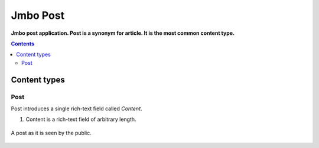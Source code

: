Jmbo Post
=========
**Jmbo post application. Post is a synonym for article. It is the most common content type.**

.. contents:: Contents
    :depth: 5

Content types
-------------

Post
****

Post introduces a single rich-text field called `Content`.

.. image:: https://raw.github.com/praekelt/jmbo-post/develop/images/admin.png

1.  Content is a rich-text field of arbitrary length.

.. figure:: https://raw.github.com/praekelt/jmbo-post/develop/images/post.png
    :align: center

    A post as it is seen by the public.


